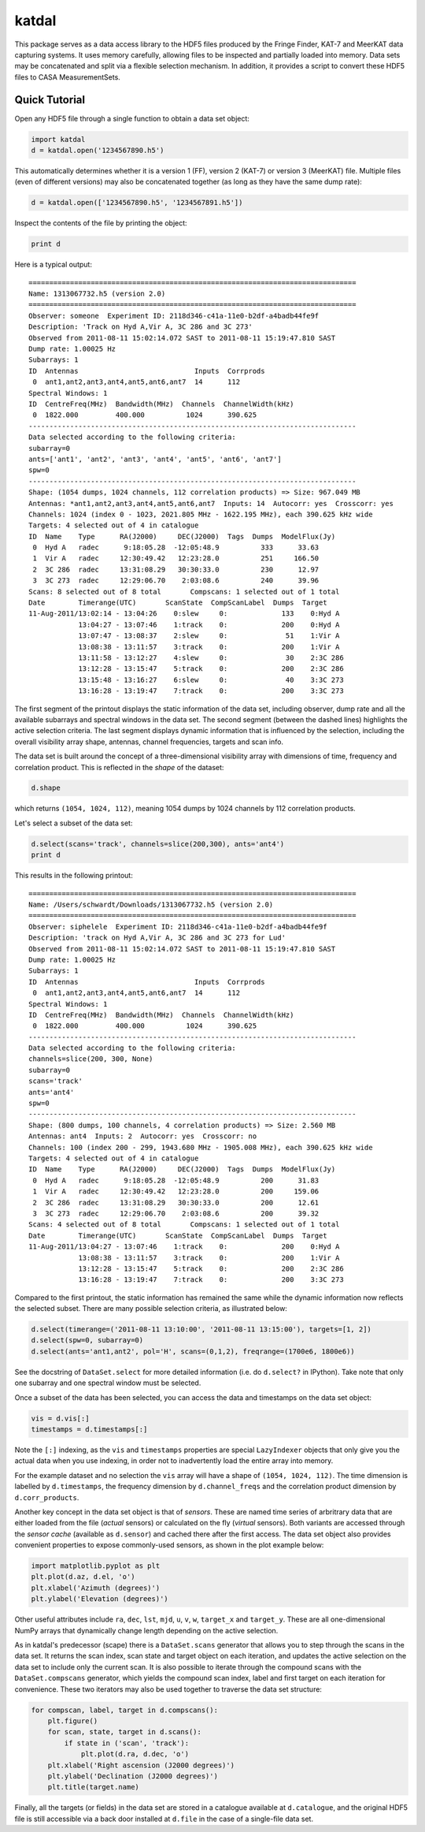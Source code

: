 katdal
======

This package serves as a data access library to the HDF5 files produced by
the Fringe Finder, KAT-7 and MeerKAT data capturing systems. It uses memory
carefully, allowing files to be inspected and partially loaded into memory.
Data sets may be concatenated and split via a flexible selection mechanism.
In addition, it provides a script to convert these HDF5 files to CASA
MeasurementSets.

Quick Tutorial
--------------

Open any HDF5 file through a single function to obtain a data set object:

.. code:: python

  import katdal
  d = katdal.open('1234567890.h5')

This automatically determines whether it is a version 1 (FF), version 2
(KAT-7) or version 3 (MeerKAT) file. Multiple files (even of different
versions) may also be concatenated together (as long as they have the
same dump rate):

.. code:: python

  d = katdal.open(['1234567890.h5', '1234567891.h5'])

Inspect the contents of the file by printing the object:

.. code:: python

  print d

Here is a typical output::

  ===============================================================================
  Name: 1313067732.h5 (version 2.0)
  ===============================================================================
  Observer: someone  Experiment ID: 2118d346-c41a-11e0-b2df-a4badb44fe9f
  Description: 'Track on Hyd A,Vir A, 3C 286 and 3C 273'
  Observed from 2011-08-11 15:02:14.072 SAST to 2011-08-11 15:19:47.810 SAST
  Dump rate: 1.00025 Hz
  Subarrays: 1
  ID  Antennas                            Inputs  Corrprods
   0  ant1,ant2,ant3,ant4,ant5,ant6,ant7  14      112
  Spectral Windows: 1
  ID  CentreFreq(MHz)  Bandwidth(MHz)  Channels  ChannelWidth(kHz)
   0  1822.000         400.000          1024      390.625
  -------------------------------------------------------------------------------
  Data selected according to the following criteria:
  subarray=0
  ants=['ant1', 'ant2', 'ant3', 'ant4', 'ant5', 'ant6', 'ant7']
  spw=0
  -------------------------------------------------------------------------------
  Shape: (1054 dumps, 1024 channels, 112 correlation products) => Size: 967.049 MB
  Antennas: *ant1,ant2,ant3,ant4,ant5,ant6,ant7  Inputs: 14  Autocorr: yes  Crosscorr: yes
  Channels: 1024 (index 0 - 1023, 2021.805 MHz - 1622.195 MHz), each 390.625 kHz wide
  Targets: 4 selected out of 4 in catalogue
  ID  Name    Type      RA(J2000)     DEC(J2000)  Tags  Dumps  ModelFlux(Jy)
   0  Hyd A   radec      9:18:05.28  -12:05:48.9          333      33.63
   1  Vir A   radec     12:30:49.42   12:23:28.0          251     166.50
   2  3C 286  radec     13:31:08.29   30:30:33.0          230      12.97
   3  3C 273  radec     12:29:06.70    2:03:08.6          240      39.96
  Scans: 8 selected out of 8 total       Compscans: 1 selected out of 1 total
  Date        Timerange(UTC)       ScanState  CompScanLabel  Dumps  Target
  11-Aug-2011/13:02:14 - 13:04:26    0:slew     0:             133    0:Hyd A
              13:04:27 - 13:07:46    1:track    0:             200    0:Hyd A
              13:07:47 - 13:08:37    2:slew     0:              51    1:Vir A
              13:08:38 - 13:11:57    3:track    0:             200    1:Vir A
              13:11:58 - 13:12:27    4:slew     0:              30    2:3C 286
              13:12:28 - 13:15:47    5:track    0:             200    2:3C 286
              13:15:48 - 13:16:27    6:slew     0:              40    3:3C 273
              13:16:28 - 13:19:47    7:track    0:             200    3:3C 273

The first segment of the printout displays the static information of the data
set, including observer, dump rate and all the available subarrays and spectral
windows in the data set. The second segment (between the dashed lines) highlights
the active selection criteria. The last segment displays dynamic information
that is influenced by the selection, including the overall visibility array
shape, antennas, channel frequencies, targets and scan info.

The data set is built around the concept of a three-dimensional visibility array
with dimensions of time, frequency and correlation product. This is reflected in
the *shape* of the dataset:

.. code:: python

  d.shape

which returns ``(1054, 1024, 112)``, meaning 1054 dumps by 1024 channels by 112
correlation products.

Let's select a subset of the data set:

.. code:: python

  d.select(scans='track', channels=slice(200,300), ants='ant4')
  print d

This results in the following printout::

  ===============================================================================
  Name: /Users/schwardt/Downloads/1313067732.h5 (version 2.0)
  ===============================================================================
  Observer: siphelele  Experiment ID: 2118d346-c41a-11e0-b2df-a4badb44fe9f
  Description: 'track on Hyd A,Vir A, 3C 286 and 3C 273 for Lud'
  Observed from 2011-08-11 15:02:14.072 SAST to 2011-08-11 15:19:47.810 SAST
  Dump rate: 1.00025 Hz
  Subarrays: 1
  ID  Antennas                            Inputs  Corrprods
   0  ant1,ant2,ant3,ant4,ant5,ant6,ant7  14      112
  Spectral Windows: 1
  ID  CentreFreq(MHz)  Bandwidth(MHz)  Channels  ChannelWidth(kHz)
   0  1822.000         400.000          1024      390.625
  -------------------------------------------------------------------------------
  Data selected according to the following criteria:
  channels=slice(200, 300, None)
  subarray=0
  scans='track'
  ants='ant4'
  spw=0
  -------------------------------------------------------------------------------
  Shape: (800 dumps, 100 channels, 4 correlation products) => Size: 2.560 MB
  Antennas: ant4  Inputs: 2  Autocorr: yes  Crosscorr: no
  Channels: 100 (index 200 - 299, 1943.680 MHz - 1905.008 MHz), each 390.625 kHz wide
  Targets: 4 selected out of 4 in catalogue
  ID  Name    Type      RA(J2000)     DEC(J2000)  Tags  Dumps  ModelFlux(Jy)
   0  Hyd A   radec      9:18:05.28  -12:05:48.9          200      31.83
   1  Vir A   radec     12:30:49.42   12:23:28.0          200     159.06
   2  3C 286  radec     13:31:08.29   30:30:33.0          200      12.61
   3  3C 273  radec     12:29:06.70    2:03:08.6          200      39.32
  Scans: 4 selected out of 8 total       Compscans: 1 selected out of 1 total
  Date        Timerange(UTC)       ScanState  CompScanLabel  Dumps  Target
  11-Aug-2011/13:04:27 - 13:07:46    1:track    0:             200    0:Hyd A
              13:08:38 - 13:11:57    3:track    0:             200    1:Vir A
              13:12:28 - 13:15:47    5:track    0:             200    2:3C 286
              13:16:28 - 13:19:47    7:track    0:             200    3:3C 273

Compared to the first printout, the static information has remained the same
while the dynamic information now reflects the selected subset. There are many
possible selection criteria, as illustrated below:

.. code:: python

  d.select(timerange=('2011-08-11 13:10:00', '2011-08-11 13:15:00'), targets=[1, 2])
  d.select(spw=0, subarray=0)
  d.select(ants='ant1,ant2', pol='H', scans=(0,1,2), freqrange=(1700e6, 1800e6))

See the docstring of ``DataSet.select`` for more detailed information (i.e.
do ``d.select?`` in IPython). Take note that only one subarray and one spectral
window must be selected.

Once a subset of the data has been selected, you can access the data and
timestamps on the data set object:

.. code:: python

  vis = d.vis[:]
  timestamps = d.timestamps[:]

Note the ``[:]`` indexing, as the ``vis`` and ``timestamps`` properties are
special ``LazyIndexer`` objects that only give you the actual data when
you use indexing, in order not to inadvertently load the entire array into memory.

For the example dataset and no selection the ``vis`` array will have a shape of
``(1054, 1024, 112)``. The time dimension is labelled by ``d.timestamps``, the
frequency dimension by ``d.channel_freqs`` and the correlation product dimension
by ``d.corr_products``.

Another key concept in the data set object is that of *sensors*. These are named
time series of arbritrary data that are either loaded from the file (*actual*
sensors) or calculated on the fly (*virtual* sensors). Both variants are
accessed through the *sensor cache* (available as ``d.sensor``) and cached there
after the first access. The data set object also provides convenient properties
to expose commonly-used sensors, as shown in the plot example below:

.. code:: python

  import matplotlib.pyplot as plt
  plt.plot(d.az, d.el, 'o')
  plt.xlabel('Azimuth (degrees)')
  plt.ylabel('Elevation (degrees)')

Other useful attributes include ``ra``, ``dec``, ``lst``, ``mjd``, ``u``,
``v``, ``w``, ``target_x`` and ``target_y``. These are all one-dimensional
NumPy arrays that dynamically change length depending on the active selection.

As in katdal's predecessor (scape) there is a ``DataSet.scans`` generator
that allows you to step through the scans in the data set. It returns the
scan index, scan state and target object on each iteration, and updates
the active selection on the data set to include only the current scan.
It is also possible to iterate through the compound scans with the
``DataSet.compscans`` generator, which yields the compound scan index, label
and first target on each iteration for convenience. These two iterators may also
be used together to traverse the data set structure:

.. code:: python

  for compscan, label, target in d.compscans():
      plt.figure()
      for scan, state, target in d.scans():
          if state in ('scan', 'track'):
              plt.plot(d.ra, d.dec, 'o')
      plt.xlabel('Right ascension (J2000 degrees)')
      plt.ylabel('Declination (J2000 degrees)')
      plt.title(target.name)

Finally, all the targets (or fields) in the data set are stored in a catalogue
available at ``d.catalogue``, and the original HDF5 file is still accessible via
a back door installed at ``d.file`` in the case of a single-file data set.


